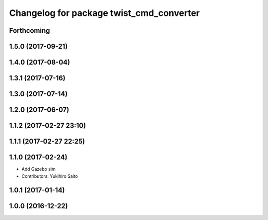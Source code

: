 ^^^^^^^^^^^^^^^^^^^^^^^^^^^^^^^^^^^^^^^^^
Changelog for package twist_cmd_converter
^^^^^^^^^^^^^^^^^^^^^^^^^^^^^^^^^^^^^^^^^

Forthcoming
-----------

1.5.0 (2017-09-21)
------------------

1.4.0 (2017-08-04)
------------------

1.3.1 (2017-07-16)
------------------

1.3.0 (2017-07-14)
------------------

1.2.0 (2017-06-07)
------------------

1.1.2 (2017-02-27 23:10)
------------------------

1.1.1 (2017-02-27 22:25)
------------------------

1.1.0 (2017-02-24)
------------------
* Add Gazebo sim
* Contributors: Yukihiro Saito

1.0.1 (2017-01-14)
------------------

1.0.0 (2016-12-22)
------------------
